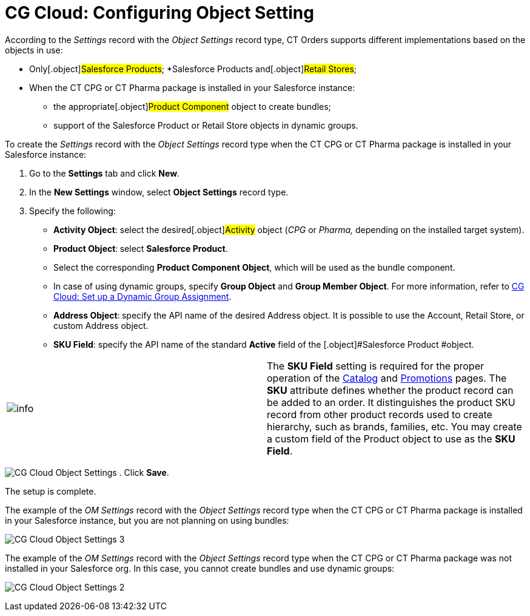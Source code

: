 = CG Cloud: Configuring Object Setting

According to the _Settings_ record with the _Object Settings_ record
type, CT Orders supports different implementations based on the objects
in use:

* Only[.object]#Salesforce Products#;
*[.object]#Salesforce Products# and[.object]#Retail
Stores#;

* When the CT CPG or CT Pharma package is installed in your Salesforce
instance:
** the appropriate[.object]#Product Component# object to create
bundles;
** support of the [.object]#Salesforce Product# or
[.object]#Retail Store# objects in dynamic groups.



To create the _Settings_ record with the _Object Settings_ record type
when the CT CPG or CT Pharma package is installed in your Salesforce
instance:

. Go to the *Settings* tab and click *New*.
. In the *New Settings* window, select *Object Settings* record type.
. Specify the following:
* *Activity Object*: select the desired[.object]#Activity#
object (_CPG_ or _Pharma,_ depending on the installed target system).
* *Product Object*:** **select *Salesforce Product*.
* Select the corresponding *Product Component Object*, which will be
used as the bundle component.
* In case of using dynamic groups, specify *Group Object* and *Group
Member Object*. For more information, refer
to xref:admin-guide/managing-ct-orders/cg-cloud-support/cg-cloud-setting-up-dynamic-group-assignment[CG Cloud: Set
up a Dynamic Group Assignment].
* *Address Object*:** **specify the API name of the desired
[.object]#Address# object. It is possible to use
the [.object]#Account#, [.object]#Retail Store#, or
custom [.object]#Address# object.
* *SKU Field*: specify the API name of the standard *Active* field of
the [.object]#Salesforce Product #object.

[cols=",",]
|===
|image:info.png[] |The *SKU
Field* setting is required for the proper operation of
the xref:admin-guide/managing-ct-orders/catalog-management/index[Catalog] and xref:admin-guide/managing-ct-orders/discount-management/promotions[Promotions] pages.
The *SKU* attribute defines whether the product record can be added to
an order. It distinguishes the product SKU record from other product
records used to create hierarchy, such as brands, families, etc. You may
create a custom field of the [.object]#Product# object to use as
the *SKU Field*.
|===


image:CG-Cloud-Object-Settings.png[]
. Click *Save*.

The setup is complete.



The example of the _OM Settings_ record with the _Object Settings_
record type when the CT CPG or CT Pharma package is installed in your
Salesforce instance, but you are not planning on using bundles:

image:CG-Cloud-Object-Settings-3.png[]



The example of the _OM Settings_ record with the _Object Settings_
record type when the CT CPG or CT Pharma package was not installed in
your Salesforce org. In this case, you cannot create bundles and use
dynamic groups:

image:CG-Cloud-Object-Settings-2.png[]
